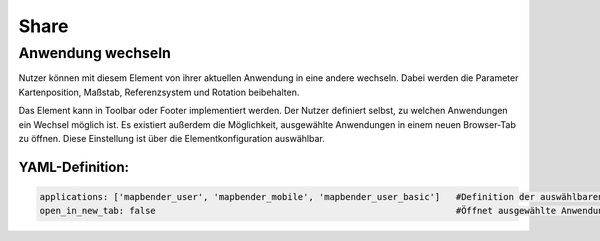 .. _share_de:

Share
*****

Anwendung wechseln
==================

Nutzer können mit diesem Element von ihrer aktuellen Anwendung in eine andere wechseln. Dabei werden die Parameter Kartenposition, Maßstab, Referenzsystem und Rotation beibehalten.

Das Element kann in Toolbar oder Footer implementiert werden. Der Nutzer definiert selbst, zu welchen Anwendungen ein Wechsel möglich ist. Es existiert außerdem die Möglichkeit, ausgewählte Anwendungen in einem neuen Browser-Tab zu öffnen. Diese Einstellung ist über die Elementkonfiguration auswählbar.

.. image:: ../../../figures/de/application_switcher.png
     :scale: 80


YAML-Definition:
----------------

.. code-block:: yaml

  applications: ['mapbender_user', 'mapbender_mobile', 'mapbender_user_basic']   #Definition der auswählbaren Anwendungen
  open_in_new_tab: false                                                         #Öffnet ausgewählte Anwendungen in neuem Tab (Standard: false). 

